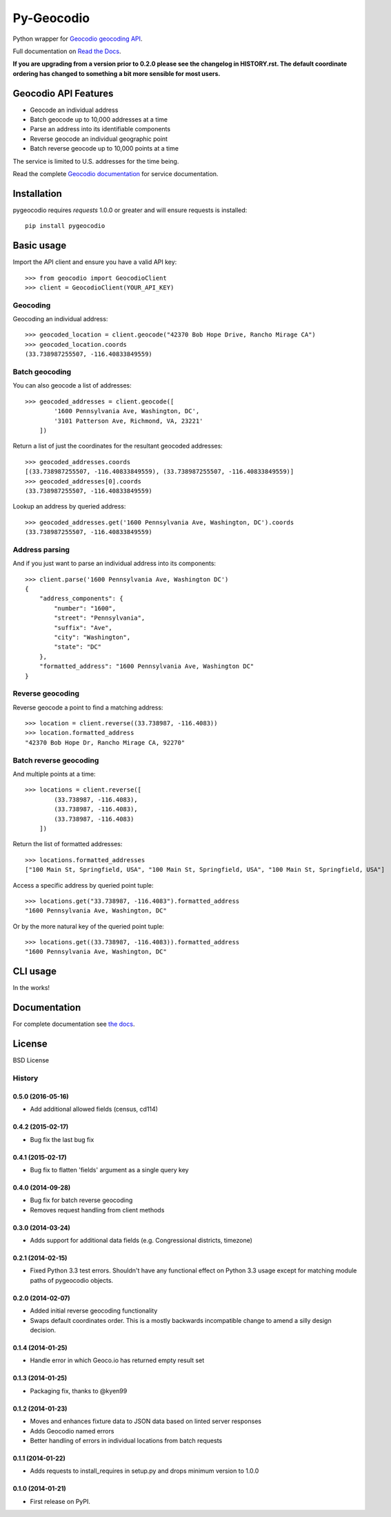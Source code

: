 ===========
Py-Geocodio
===========

.. image:: https://badge.fury.io/py/pygeocodio.svg
    :target: http://badge.fury.io/py/pygeocodio

.. image:: https://travis-ci.org/bennylope/pygeocodio.svg?branch=master
        :target: https://travis-ci.org/bennylope/pygeocodio

.. image:: https://pypip.in/d/pygeocodio/badge.svg
        :target: https://crate.io/packages/pygeocodio?version=latest


Python wrapper for `Geocodio geocoding API <http://geocod.io/docs/>`_.

Full documentation on `Read the Docs <http://pygeocodio.readthedocs.org/en/latest/>`_.

**If you are upgrading from a version prior to 0.2.0 please see the changelog
in HISTORY.rst. The default coordinate ordering has changed to something a bit
more sensible for most users.**

Geocodio API Features
=====================

* Geocode an individual address
* Batch geocode up to 10,000 addresses at a time
* Parse an address into its identifiable components
* Reverse geocode an individual geographic point
* Batch reverse geocode up to 10,000 points at a time

The service is limited to U.S. addresses for the time being.

Read the complete `Geocodio documentation <http://geocod.io/docs/>`_ for
service documentation.

Installation
============

pygeocodio requires `requests` 1.0.0 or greater and will ensure requests is
installed::

    pip install pygeocodio

Basic usage
===========

Import the API client and ensure you have a valid API key::

    >>> from geocodio import GeocodioClient
    >>> client = GeocodioClient(YOUR_API_KEY)

Geocoding
---------

Geocoding an individual address::

    >>> geocoded_location = client.geocode("42370 Bob Hope Drive, Rancho Mirage CA")
    >>> geocoded_location.coords
    (33.738987255507, -116.40833849559)

Batch geocoding
---------------

You can also geocode a list of addresses::

    >>> geocoded_addresses = client.geocode([
            '1600 Pennsylvania Ave, Washington, DC',
            '3101 Patterson Ave, Richmond, VA, 23221'
        ])

Return a list of just the coordinates for the resultant geocoded addresses::

    >>> geocoded_addresses.coords
    [(33.738987255507, -116.40833849559), (33.738987255507, -116.40833849559)]
    >>> geocoded_addresses[0].coords
    (33.738987255507, -116.40833849559)

Lookup an address by queried address::

    >>> geocoded_addresses.get('1600 Pennsylvania Ave, Washington, DC').coords
    (33.738987255507, -116.40833849559)

Address parsing
---------------

And if you just want to parse an individual address into its components::

    >>> client.parse('1600 Pennsylvania Ave, Washington DC')
    {
        "address_components": {
            "number": "1600",
            "street": "Pennsylvania",
            "suffix": "Ave",
            "city": "Washington",
            "state": "DC"
        },
        "formatted_address": "1600 Pennsylvania Ave, Washington DC"
    }

Reverse geocoding
-----------------

Reverse geocode a point to find a matching address::

    >>> location = client.reverse((33.738987, -116.4083))
    >>> location.formatted_address
    "42370 Bob Hope Dr, Rancho Mirage CA, 92270"

Batch reverse geocoding
-----------------------

And multiple points at a time::

    >>> locations = client.reverse([
            (33.738987, -116.4083),
            (33.738987, -116.4083),
            (33.738987, -116.4083)
        ])

Return the list of formatted addresses::

    >>> locations.formatted_addresses
    ["100 Main St, Springfield, USA", "100 Main St, Springfield, USA", "100 Main St, Springfield, USA"]

Access a specific address by queried point tuple::

    >>> locations.get("33.738987, -116.4083").formatted_address
    "1600 Pennsylvania Ave, Washington, DC"

Or by the more natural key of the queried point tuple::

    >>> locations.get((33.738987, -116.4083)).formatted_address
    "1600 Pennsylvania Ave, Washington, DC"

CLI usage
=========

In the works!

Documentation
=============

For complete documentation see `the docs
<http://pygeocodio.readthedocs.org/en/latest/>`_.

License
=======

BSD License




History
-------

0.5.0 (2016-05-16)
++++++++++++++++++

* Add additional allowed fields (census, cd114)

0.4.2 (2015-02-17)
++++++++++++++++++

* Bug fix the last bug fix

0.4.1 (2015-02-17)
++++++++++++++++++

* Bug fix to flatten 'fields' argument as a single query key

0.4.0 (2014-09-28)
++++++++++++++++++

* Bug fix for batch reverse geocoding
* Removes request handling from client methods

0.3.0 (2014-03-24)
++++++++++++++++++

* Adds support for additional data fields (e.g. Congressional districts, timezone)

0.2.1 (2014-02-15)
++++++++++++++++++

* Fixed Python 3.3 test errors. Shouldn't have any functional effect on Python
  3.3 usage except for matching module paths of pygeocodio objects.

0.2.0 (2014-02-07)
++++++++++++++++++

* Added initial reverse geocoding functionality
* Swaps default coordinates order. This is a mostly backwards incompatible
  change to amend a silly design decision.

0.1.4 (2014-01-25)
++++++++++++++++++

* Handle error in which Geoco.io has returned empty result set

0.1.3 (2014-01-25)
++++++++++++++++++

* Packaging fix, thanks to @kyen99

0.1.2 (2014-01-23)
++++++++++++++++++

* Moves and enhances fixture data to JSON data based on linted server responses
* Adds Geocodio named errors
* Better handling of errors in individual locations from batch requests

0.1.1 (2014-01-22)
++++++++++++++++++

* Adds requests to install_requires in setup.py and drops minimum version to 1.0.0

0.1.0 (2014-01-21)
++++++++++++++++++

* First release on PyPI.


